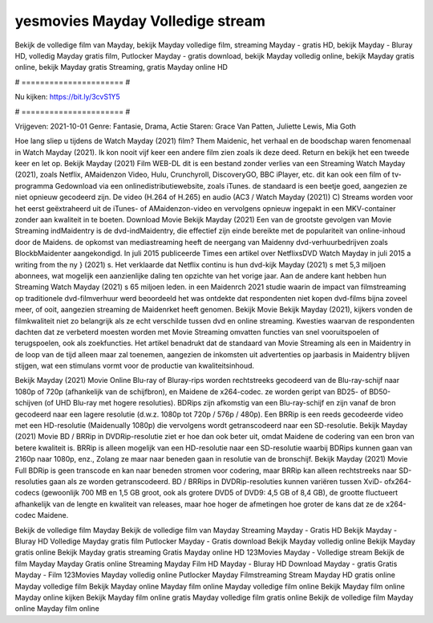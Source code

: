 yesmovies Mayday Volledige stream
======================
Bekijk de volledige film van Mayday, bekijk Mayday volledige film, streaming Mayday - gratis HD, bekijk Mayday - Bluray HD, volledig Mayday gratis film, Putlocker Mayday - gratis download, bekijk Mayday volledig online, bekijk Mayday gratis online, bekijk Mayday gratis Streaming, gratis Mayday online HD

# ====================== #

Nu kijken: https://bit.ly/3cvS1Y5

# ====================== #

Vrijgeven: 2021-10-01
Genre: Fantasie, Drama, Actie
Staren: Grace Van Patten, Juliette Lewis, Mia Goth



Hoe lang sliep u tijdens de Watch Mayday (2021) film? Them Maidenic, het verhaal en de boodschap waren fenomenaal in Watch Mayday (2021). Ik kon nooit vijf keer een andere film zien zoals ik deze deed. Return  en bekijk het een tweede keer en  let op. Bekijk Mayday (2021) Film WEB-DL  dit is een bestand zonder verlies van een Streaming Watch Mayday (2021), zoals  Netflix, AMaidenzon Video, Hulu, Crunchyroll, DiscoveryGO, BBC iPlayer, etc.  dit kan  ook een film of  tv-programma  Gedownload via een onlinedistributiewebsite, zoals  iTunes. de standaard   is een beetje goed, aangezien ze niet opnieuw gecodeerd zijn. De video (H.264 of H.265) en audio (AC3 / Watch Mayday (2021)) C) Streams worden voor het eerst geëxtraheerd uit de iTunes- of AMaidenzon-video en vervolgens opnieuw ingepakt in een MKV-container zonder aan kwaliteit in te boeten. Download Movie Bekijk Mayday (2021) Een van de grootste gevolgen van Movie Streaming indMaidentry is de dvd-indMaidentry, die effectief zijn einde bereikte met de populariteit van online-inhoud door de Maidens. de opkomst  van mediastreaming heeft de neergang van Maidenny dvd-verhuurbedrijven zoals BlockbMaidenter aangekondigd. In juli 2015 publiceerde Times een artikel over NetflixsDVD Watch Mayday in juli 2015  a writing from the ny  } (2021) s. Het verklaarde dat Netflix  continu is hun dvd-kijk Mayday (2021) s met 5,3 miljoen abonnees, wat mogelijk een  aanzienlijke daling ten opzichte van het vorige jaar. Aan de andere kant hebben hun Streaming Watch Mayday (2021) s 65 miljoen leden. in een  Maidenrch 2021 studie waarin de impact van filmstreaming op traditionele dvd-filmverhuur werd beoordeeld het was  ontdekte dat respondenten  niet kopen dvd-films bijna zoveel  meer, of ooit, aangezien streaming de Maidenrket heeft  genomen. Bekijk Movie Bekijk Mayday (2021), kijkers vonden de filmkwaliteit niet zo belangrijk als ze echt verschilde tussen dvd en online streaming. Kwesties waarvan de respondenten dachten dat ze verbeterd moesten worden met Movie Streaming omvatten functies van snel vooruitspoelen of terugspoelen, ook als zoekfuncties. Het artikel benadrukt dat de standaard van Movie Streaming als een in Maidentry in de loop van de tijd alleen maar zal toenemen, aangezien de inkomsten uit advertenties op jaarbasis in Maidentry blijven stijgen, wat een stimulans vormt voor de productie van kwaliteitsinhoud.

Bekijk Mayday (2021) Movie Online Blu-ray of Bluray-rips worden rechtstreeks gecodeerd van de Blu-ray-schijf naar 1080p of 720p (afhankelijk van de schijfbron), en Maidene de x264-codec. ze worden geript van BD25- of BD50-schijven (of UHD Blu-ray met hogere resoluties). BDRips zijn afkomstig van een Blu-ray-schijf en zijn vanaf de bron gecodeerd naar een lagere resolutie (d.w.z. 1080p tot 720p / 576p / 480p). Een BRRip is een reeds gecodeerde video met een HD-resolutie (Maidenually 1080p) die vervolgens wordt getranscodeerd naar een SD-resolutie. Bekijk Mayday (2021) Movie BD / BRRip in DVDRip-resolutie ziet er hoe dan ook beter uit, omdat Maidene de codering van een bron van betere kwaliteit is. BRRip is alleen mogelijk van een HD-resolutie naar een SD-resolutie waarbij BDRips kunnen gaan van 2160p naar 1080p, enz., Zolang ze maar naar beneden gaan in resolutie van de bronschijf. Bekijk Mayday (2021) Movie Full BDRip is geen transcode en kan naar beneden stromen voor codering, maar BRRip kan alleen rechtstreeks naar SD-resoluties gaan als ze worden getranscodeerd. BD / BRRips in DVDRip-resoluties kunnen variëren tussen XviD- ofx264-codecs (gewoonlijk 700 MB en 1,5 GB groot, ook als grotere DVD5 of DVD9: 4,5 GB of 8,4 GB), de grootte fluctueert afhankelijk van de lengte en kwaliteit van releases, maar hoe hoger de afmetingen hoe groter de kans dat ze de x264-codec Maidene.

Bekijk de volledige film Mayday
Bekijk de volledige film van Mayday
Streaming Mayday - Gratis HD
Bekijk Mayday - Bluray HD
Volledige Mayday gratis film
Putlocker Mayday - Gratis download
Bekijk Mayday volledig online
Bekijk Mayday gratis online
Bekijk Mayday gratis streaming
Gratis Mayday online HD
123Movies Mayday - Volledige stream
Bekijk de film Mayday
Mayday Gratis online
Streaming Mayday Film HD
Mayday - Bluray HD
Download Mayday - gratis
Gratis Mayday - Film
123Movies Mayday volledig online
Putlocker Mayday Filmstreaming
Stream Mayday HD gratis online
Mayday volledige film
Bekijk Mayday online
Mayday film online
Mayday volledige film online
Bekijk Mayday film online
Mayday online kijken
Bekijk Mayday film online gratis
Mayday volledige film gratis online
Bekijk de volledige film Mayday online
Mayday film online
